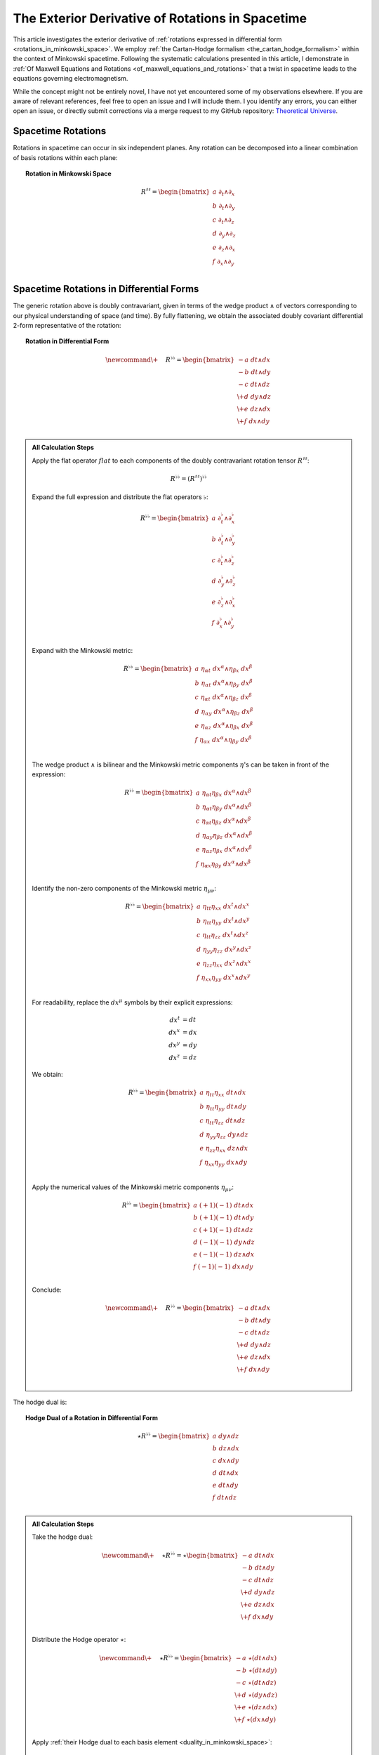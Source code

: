 .. Theoretical Universe (c) by Stéphane Haussler

.. Theoretical Universe is licensed under a Creative Commons Attribution 4.0
.. International License. You should have received a copy of the license along
.. with this work. If not, see <https://creativecommons.org/licenses/by/4.0/>.

.. _the_exterior_derivative_of_rotations_in_spacetime:

The Exterior Derivative of Rotations in Spacetime
=================================================

.. rst-class:: custom-author

   by Stéphane Haussler

This article investigates the exterior derivative of :ref:`rotations expressed
in differential form <rotations_in_minkowski_space>`. We employ :ref:`the
Cartan-Hodge formalism <the_cartan_hodge_formalism>` within the context of
Minkowski spacetime. Following the systematic calculations presented in this
article, I demonstrate in :ref:`Of Maxwell Equations and Rotations
<of_maxwell_equations_and_rotations>` that a twist in spacetime leads to the
equations governing electromagnetism.

While the concept might not be entirely novel, I have not yet encountered some
of my observations elsewhere. If you are aware of relevant references, feel free
to open an issue and I will include them. I you identify any errors, you can
either open an issue, or directly submit corrections via a merge request to my
GitHub repository: `Theoretical Universe
<https://github.com/shaussler/TheoreticalUniverse/>`_.

Spacetime Rotations
-------------------

.. {{{

Rotations in spacetime can occur in six independent planes. Any rotation can be
decomposed into a linear combination of basis rotations within each plane:

.. topic:: Rotation in Minkowski Space

   .. math::

      R^{♯♯} = \begin{bmatrix}
          a \; ∂_t ∧ ∂_x \\ b \; ∂_t ∧ ∂_y \\ c \; ∂_t ∧ ∂_z \\
          d \; ∂_y ∧ ∂_z \\ e \; ∂_z ∧ ∂_x \\ f \; ∂_x ∧ ∂_y \\
      \end{bmatrix}

.. }}}

Spacetime Rotations in Differential Forms
-----------------------------------------

.. {{{

The generic rotation above is doubly contravariant, given in terms of the wedge
product :math:`∧` of vectors corresponding to our physical understanding of
space (and time). By fully flattening, we obtain the associated doubly covariant
differential 2-form representative of the rotation:

.. topic:: Rotation in Differential Form

   .. math::

      \newcommand{\+}{\phantom{+}}
      R^{♭♭} = \begin{bmatrix}
           - a \; dt ∧ dx \\  - b \; dt ∧ dy \\  - c \; dt ∧ dz \\
          \+ d \; dy ∧ dz \\ \+ e \; dz ∧ dx \\ \+ f \; dx ∧ dy \\
      \end{bmatrix}

.. admonition:: All Calculation Steps
   :class: dropdown

   .. {{{

   Apply the flat operator :math:`flat` to each components of the doubly
   contravariant rotation tensor :math:`R^{♯♯}`:

   .. math:: R^{♭♭} = (R^{♯♯})^{♭♭}

   Expand the full expression and distribute the flat operators :math:`♭`:

   .. math::

      R^{♭♭} = \begin{bmatrix}
          a \; ∂_t^♭ ∧ ∂_x^♭ \\ b \; ∂_t^♭ ∧ ∂_y^♭ \\ c \; ∂_t^♭ ∧ ∂_z^♭ \\
          d \; ∂_y^♭ ∧ ∂_z^♭ \\ e \; ∂_z^♭ ∧ ∂_x^♭ \\ f \; ∂_x^♭ ∧ ∂_y^♭ \\
      \end{bmatrix}

   Expand with the Minkowski metric:

   .. math::

      \begin{equation}
          R^{♭♭} = \begin{bmatrix}
              a \; η_{αt} \; dx^α ∧ η_{βx} \; dx^β \\
              b \; η_{αt} \; dx^α ∧ η_{βy} \; dx^β \\
              c \; η_{αt} \; dx^α ∧ η_{βz} \; dx^β \\
              d \; η_{αy} \; dx^α ∧ η_{βz} \; dx^β \\
              e \; η_{αz} \; dx^α ∧ η_{βx} \; dx^β \\
              f \; η_{αx} \; dx^α ∧ η_{βy} \; dx^β \\
          \end{bmatrix}
      \end{equation}

   The wedge product :math:`∧` is bilinear and the Minkowski metric components
   :math:`η`'s can be taken in front of the expression:

   .. math::

      \begin{equation}
          R^{♭♭} = \begin{bmatrix}
              a \; η_{αt} η_{βx} \; dx^α ∧ dx^β \\
              b \; η_{αt} η_{βy} \; dx^α ∧ dx^β \\
              c \; η_{αt} η_{βz} \; dx^α ∧ dx^β \\
              d \; η_{αy} η_{βz} \; dx^α ∧ dx^β \\
              e \; η_{αz} η_{βx} \; dx^α ∧ dx^β \\
              f \; η_{αx} η_{βy} \; dx^α ∧ dx^β \\
          \end{bmatrix}
      \end{equation}

   Identify the non-zero components of the Minkowski metric :math:`η_{μν}`:

   .. math::

      \begin{equation}
          R^{♭♭} = \begin{bmatrix}
              a \; η_{tt} η_{xx} \; dx^t ∧ dx^x \\
              b \; η_{tt} η_{yy} \; dx^t ∧ dx^y \\
              c \; η_{tt} η_{zz} \; dx^t ∧ dx^z \\
              d \; η_{yy} η_{zz} \; dx^y ∧ dx^z \\
              e \; η_{zz} η_{xx} \; dx^z ∧ dx^x \\
              f \; η_{xx} η_{yy} \; dx^x ∧ dx^y \\
          \end{bmatrix}
      \end{equation}

   For readability, replace the :math:`dx^μ` symbols by their explicit
   expressions:

   .. math:: dx^t &= dt \\ dx^x &= dx \\ dx^y &= dy \\ dx^z &= dz

   We obtain:

   .. math::

      R^{♭♭} = \begin{bmatrix}
          a \; η_{tt} η_{xx} \; dt ∧ dx \\
          b \; η_{tt} η_{yy} \; dt ∧ dy \\
          c \; η_{tt} η_{zz} \; dt ∧ dz \\
          d \; η_{yy} η_{zz} \; dy ∧ dz \\
          e \; η_{zz} η_{xx} \; dz ∧ dx \\
          f \; η_{xx} η_{yy} \; dx ∧ dy \\
      \end{bmatrix}

   Apply the numerical values of the Minkowski metric components :math:`η_{μν}`:

   .. math::

      R^{♭♭} = \begin{bmatrix}
          a \; (+1) (-1) \; dt ∧ dx \\
          b \; (+1) (-1) \; dt ∧ dy \\
          c \; (+1) (-1) \; dt ∧ dz \\
          d \; (-1) (-1) \; dy ∧ dz \\
          e \; (-1) (-1) \; dz ∧ dx \\
          f \; (-1) (-1) \; dx ∧ dy \\
      \end{bmatrix}

   Conclude:

   .. math::

      \newcommand{\+}{\phantom{+}}
      R^{♭♭} = \begin{bmatrix}
             - a \; dt ∧ dx \\  - b \; dt ∧ dy \\  - c \; dt ∧ dz \\
            \+ d \; dy ∧ dz \\ \+ e \; dz ∧ dx \\ \+ f \; dx ∧ dy \\
      \end{bmatrix}

   .. }}}

The hodge dual is:

.. topic:: Hodge Dual of a Rotation in Differential Form

   .. math::

      ⋆ R^{♭♭} = \begin{bmatrix}
          a \; dy ∧ dz \\ b \; dz ∧ dx \\ c \; dx ∧ dy \\
          d \; dt ∧ dx \\ e \; dt ∧ dy \\ f \; dt ∧ dz \\
      \end{bmatrix}

.. admonition:: All Calculation Steps
   :class: dropdown

   .. {{{

   Take the hodge dual:

   .. math::

      \newcommand{\+}{\phantom+}
      ⋆ R^{♭♭} = ⋆ \begin{bmatrix}
           - a \; dt ∧ dx \\  - b \; dt ∧ dy \\  - c \; dt ∧ dz \\
          \+ d \; dy ∧ dz \\ \+ e \; dz ∧ dx \\ \+ f \; dx ∧ dy \\
      \end{bmatrix}

   Distribute the Hodge operator :math:`⋆`:

   .. math::

      \newcommand{\+}{\phantom+}
      ⋆ R^{♭♭} = \begin{bmatrix}
           - a \; ⋆ (dt ∧ dx) \\  - b \; ⋆ (dt ∧ dy) \\  - c \; ⋆ (dt ∧ dz) \\
          \+ d \; ⋆ (dy ∧ dz) \\ \+ e \; ⋆ (dz ∧ dx) \\ \+ f \; ⋆ (dx ∧ dy) \\
      \end{bmatrix}

   Apply :ref:`their Hodge dual to each basis element
   <duality_in_minkowski_space>`:

   .. math::

      \newcommand{\+}{\phantom+}
      ⋆ R^{♭♭} = \begin{bmatrix}
           - a \; (-1) \; dy ∧ dz \\
           - b \; (-1) \; dz ∧ dx \\
           - c \; (-1) \; dx ∧ dy \\
          \+ d \; (+1) \; dt ∧ dx \\
          \+ e \; (+1) \; dt ∧ dy \\
          \+ f \; (+1) \; dt ∧ dz \\
      \end{bmatrix}

   Conclude:

   .. math::

      ⋆ R^{♭♭} = \begin{bmatrix}
          a \; dy ∧ dz \\ b \; dz ∧ dx \\ c \; dx ∧ dy \\
          d \; dt ∧ dx \\ e \; dt ∧ dy \\ f \; dt ∧ dz \\
      \end{bmatrix}

   .. }}}

.. }}}

Exterior Derivative of a Rotation
---------------------------------

.. {{{

Applying in sequence the exterior derivative operator :math:`d` and the Hodge
dual operator :math:`⋆` to the doubly covariant rotation :math:`⋆ d R^{♭♭}`, we
obtain:

.. topic:: Hodge Dual of the Exterior Derivative of Rotations in Differential
   Form

   .. math::

      \newcommand{\_}{\phantom{∂_m m}}
      ⋆ (dR^{♭♭}) = \begin{bmatrix}
          ( \_      & - ∂_x d & - ∂_y e & - ∂_z f \, ) \; dt \\
          ( - ∂_t d & \_      & - ∂_y c & + ∂_z b \, ) \; dx \\
          ( - ∂_t e & + ∂_x c & \_      & - ∂_z a \, ) \; dy \\
          ( - ∂_t f & - ∂_x b & + ∂_y a & \_      \, ) \; dz \\
      \end{bmatrix}

.. admonition:: All calculation steps
   :class: dropdown

   .. {{{

   Distribute the exterior derivative:

   .. math::

      dR^{♭♭} = \begin{bmatrix}
          d( - a \; dt ∧ dx ) \\ d( - b \; dt ∧ dy ) \\ d( - c \; dt ∧ dz ) \\
          d( + d \; dy ∧ dz ) \\ d( + e \; dz ∧ dx ) \\ d( + f \; dx ∧ dy ) \\
      \end{bmatrix}

   Apply the exterior derivative:

   .. math::

      {\scriptsize dR^{♭♭} = \begin{bmatrix}
                                  &                         & ∂_y (-a)\; dy ∧ dt ∧ dx & ∂_z (-a)\; dz ∧ dt ∧ dx \\
                                  & ∂_x (-b)\; dx ∧ dt ∧ dy &                         & ∂_z (-b)\; dz ∧ dt ∧ dy \\
                                  & ∂_x (-c)\; dx ∧ dt ∧ dz & ∂_y (-c)\; dy ∧ dt ∧ dz &                         \\
          ∂_t (+d)\; dt ∧ dy ∧ dz & ∂_x (+d)\; dx ∧ dy ∧ dz &                         &                         \\
          ∂_t (+e)\; dt ∧ dz ∧ dx &                         & ∂_y (+e)\; dy ∧ dz ∧ dx &                         \\
          ∂_t (+f)\; dt ∧ dx ∧ dy &                         &                         & ∂_z (+f)\; dz ∧ dx ∧ dy \\
      \end{bmatrix}}

   Reorder the wedge products :math:`dx^μ \wedge dx^{ν} ∧ dx^{ξ}`. The sign is flipped for every odd permutations:

   .. math::

      {\scriptsize dR^{♭♭} = \begin{bmatrix}
                                   &                         & ∂_y (-a)(+1)\; dt∧dx∧dy & ∂_z (-a)(-1)\; dt∧dz∧dx \\
                                   & ∂_x (-b)(-1)\; dt∧dx∧dy &                         & ∂_z (-b)(+1)\; dt∧dy∧dz \\
                                   & ∂_x (-c)(+1)\; dt∧dz∧dx & ∂_y (-c)(-1)\; dt∧dy∧dz &                         \\
          ∂_t (+d)(+1)\; dt∧dy∧ dz & ∂_x (+d)(+1)\; dx∧dy∧dz &                         &                         \\
          ∂_t (+e)(+1)\; dt∧dz∧ dx &                         & ∂_y (+e)(+1)\; dx∧dy∧dz &                         \\
          ∂_t (+f)(+1)\; dt∧dx∧ dy &                         &                         & ∂_z (+f)(+1)\; dx∧dy∧dz \\
      \end{bmatrix}}

   Simplify:

   .. math::

      {\scriptsize dR^{♭♭} = \begin{bmatrix}
                                 &                         & ∂_y (-a)\; dt ∧ dx ∧ dy & ∂_z (+a)\; dt ∧ dz ∧ dx \\
                                 & ∂_x (+b)\; dt ∧ dx ∧ dy &                         & ∂_z (-b)\; dt ∧ dy ∧ dz \\
                                 & ∂_x (-c)\; dt ∧ dz ∧ dx & ∂_y (+c)\; dt ∧ dy ∧ dz &                         \\
          ∂_t (+d)\; dt ∧ dy∧ dz & ∂_x (+d)\; dx ∧ dy ∧ dz &                         &                         \\
          ∂_t (+e)\; dt ∧ dz∧ dx &                         & ∂_y (+e)\; dx ∧ dy ∧ dz &                         \\
          ∂_t (+f)\; dt ∧ dx∧ dy &                         &                         & ∂_z (+f)\; dx ∧ dy ∧ dz \\
      \end{bmatrix}}

   Organize the terms into a single column, although the specific ordering is
   not mandatory. However, for clarity, the free matrix representation allows us
   to arrange the terms in a logical manner. Note that:

   * The first row excludes the terms with :math:`dt`
   * The second row excludes the terms with :math:`dx`
   * The third row excludes the terms with :math:`dy`
   * The fourth row excludes the terms with :math:`dz`

   .. math::

      \newcommand{\_}{\phantom{∂_m m}}
      dR = \begin{bmatrix}
          ( \; \_      & + ∂_x d & + ∂_y e & + ∂_z f \; ) \; dx^x ∧ dx^y ∧ dx^z \\
          ( \; + ∂_t d & \_      & + ∂_y c & - ∂_z b \; ) \; dx^t ∧ dx^y ∧ dx^z \\
          ( \; + ∂_t e & - ∂_x c & \_      & + ∂_z a \; ) \; dx^t ∧ dx^z ∧ dx^x \\
          ( \; + ∂_t f & + ∂_x b & - ∂_y a & \_      \; ) \; dx^t ∧ dx^x ∧ dx^y \\
      \end{bmatrix}

   Apply the Hodge dual operation :math:`⋆` to convert 3-forms to 1-forms:

   .. math::

      \newcommand{\phan}{\phantom{∂_m m}} % Phantom for alignment
      ⋆(dR) = \begin{bmatrix}
        ( \; \phan   & + ∂_x d & + ∂_y e & + ∂_z f \; ) \; (-dt) \\
        ( \; + ∂_t d & \phan   & + ∂_y c & - ∂_z b \; ) \; (-dx) \\
        ( \; + ∂_t e & - ∂_x c & \phan   & + ∂_z a \; ) \; (-dy) \\
        ( \; + ∂_t f & + ∂_x b & - ∂_y a & \phan   \; ) \; (-dz) \\
      \end{bmatrix}

   Conclude:

   .. math::

      \newcommand{\phan}{\phantom{∂_m m}} % Phantom for alignment
      ⋆ (dR) = \begin{bmatrix}
          ( \; \phan   & - ∂_x d & - ∂_y e & - ∂_z f \; ) \; dt \\
          ( \; - ∂_t d & \phan   & - ∂_y c & + ∂_z b \; ) \; dx \\
          ( \; - ∂_t e & + ∂_x c & \phan   & - ∂_z a \; ) \; dy \\
          ( \; - ∂_t f & - ∂_x b & + ∂_y a & \phan   \; ) \; dz \\
      \end{bmatrix}

   .. }}}

.. }}}

Exterior Derivative of the Hodge Dual of a Rotation
---------------------------------------------------

.. {{{

Applying in sequence the Hodge dual operator :math:`⋆` and the exterior
derivative operator :math:`d` to the doubly covariant rotation :math:`d ⋆
R^{♭♭}`, we obtain:

.. topic:: Exterior Derivative of the Hodge Dual of Rotations in Differential
   Form

   .. math::

      \newcommand{\_}{\phantom{∂_m m}}
      d( ⋆ R^{♭♭} ) = \begin{bmatrix}
          ( \_      &+ ∂_x a & + ∂_y b & + ∂_z c \, ) \; dx ∧ dy ∧ dz \\
          ( + ∂_t a &\_      & - ∂_y f & + ∂_z e \, ) \; dt ∧ dy ∧ dz \\
          ( + ∂_t b &+ ∂_x f & \_      & - ∂_z d \, ) \; dt ∧ dz ∧ dx \\
          ( + ∂_t c &- ∂_x e & + ∂_y d & \_      \, ) \; dt ∧ dx ∧ dy \\
      \end{bmatrix}

.. admonition:: All Calculation Steps
   :class: dropdown

   .. {{{

   Take the exterior derivative:

   .. math::

      d(⋆R^{♭♭}) = d \begin{bmatrix}
        a \; dy ∧ dz \\ b \; dz ∧ dx \\ c \; dx ∧ dy \\
        d \; dt ∧ dx \\ e \; dt ∧ dy \\ f \; dt ∧ dz \\
      \end{bmatrix}

   Distribute the exterior derivative:

   .. math::

      d(⋆R^{♭♭}) = \begin{bmatrix}
        d(a \; dy ∧ dz) \\ d(b \; dz ∧ dx) \\ d(c \; dx ∧ dy) \\
        d(d \; dt ∧ dx) \\ d(e \; dt ∧ dy) \\ d(f \; dt ∧ dz) \\
      \end{bmatrix}

   Apply:

   .. math::

      {\scriptsize d(⋆R^{♭♭}) = \begin{bmatrix}
       ∂_t (+a)\; dt ∧ dy ∧ dz) & ∂_x (+a)\; dx ∧ dy ∧ dz &                         &                         \\
       ∂_t (+b)\; dt ∧ dz ∧ dx) &                         & ∂_y (+b)\; dy ∧ dz ∧ dx &                         \\
       ∂_t (+c)\; dt ∧ dx ∧ dy) &                         &                         & ∂_z (+c)\; dz ∧ dx ∧ dy \\
                                &                         & ∂_y (+d)\; dy ∧ dt ∧ dx & ∂_z (+d)\; dz ∧ dt ∧ dx \\
                                & ∂_x (+e)\; dx ∧ dt ∧ dy &                         & ∂_z (+e)\; dz ∧ dt ∧ dy \\
                                & ∂_x (+f)\; dx ∧ dt ∧ dz & ∂_y (+f)\; dy ∧ dt ∧ dz &                         \\
      \end{bmatrix}}

   Reorder the 3-forms:

   .. math::

      {\scriptsize d(⋆R^{♭♭}) = \begin{bmatrix}
       ∂_t (+a)(+1)\; dt ∧ dy ∧ dz & ∂_x (+a)(+1)\; dx ∧ dy ∧ dz &                             &                             \\
       ∂_t (+b)(+1)\; dt ∧ dz ∧ dx &                             & ∂_y (+b)(+1)\; dx ∧ dy ∧ dz &                             \\
       ∂_t (+c)(+1)\; dt ∧ dx ∧ dy &                             &                             & ∂_z (+c)(+1)\; dx ∧ dy ∧ dz \\
                                   &                             & ∂_y (+d)(+1)\; dt ∧ dx ∧ dy & ∂_z (+d)(-1)\; dt ∧ dz ∧ dx \\
                                   & ∂_x (+e)(-1)\; dt ∧ dx ∧ dy &                             & ∂_z (+e)(+1)\; dt ∧ dy ∧ dz \\
                                   & ∂_x (+f)(+1)\; dt ∧ dz ∧ dx & ∂_y (+f)(-1)\; dt ∧ dy ∧ dz &                             \\
      \end{bmatrix}}

   Apply values:

   .. math::

      {\scriptsize d(⋆R^{♭♭}) = \begin{bmatrix}
       ∂_t (+a)\; dt ∧ dy ∧ dz & ∂_x (+a)\; dx ∧ dy ∧ dz &                         &                         \\
       ∂_t (+b)\; dt ∧ dz ∧ dx &                         & ∂_y (+b)\; dx ∧ dy ∧ dz &                         \\
       ∂_t (+c)\; dt ∧ dx ∧ dy &                         &                         & ∂_z (+c)\; dx ∧ dy ∧ dz \\
                               &                         & ∂_y (+d)\; dt ∧ dx ∧ dy & ∂_z (-d)\; dt ∧ dz ∧ dx \\
                               & ∂_x (-e)\; dt ∧ dx ∧ dy &                         & ∂_z (+e)\; dt ∧ dy ∧ dz \\
                               & ∂_x (+f)\; dt ∧ dz ∧ dx & ∂_y (-f)\; dt ∧ dy ∧ dz &                         \\
      \end{bmatrix}}

   Organize the terms into a single column, although the specific ordering is
   not mandatory. However, for clarity, the free matrix representation allows us
   to arrange the terms in a logical manner. Note that:

   * The first row excludes the terms with :math:`dt`
   * The second row excludes the terms with :math:`dx`
   * The third row excludes the terms with :math:`dy`
   * The fourth row excludes the terms with :math:`dz`

   .. math::

      \newcommand{\_}{\phantom{∂_m m}}
      d( ⋆ R^{♭♭} ) = \begin{bmatrix}
          ( \_      &+ ∂_x a & + ∂_y b & + ∂_z c \, ) \; dx ∧ dy ∧ dz \\
          ( + ∂_t a &\_      & - ∂_y f & + ∂_z e \, ) \; dt ∧ dy ∧ dz \\
          ( + ∂_t b &+ ∂_x f & \_      & - ∂_z d \, ) \; dt ∧ dz ∧ dx \\
          ( + ∂_t c &- ∂_x e & + ∂_y d & \_      \, ) \; dt ∧ dx ∧ dy \\
      \end{bmatrix}

   .. }}}

.. }}}
